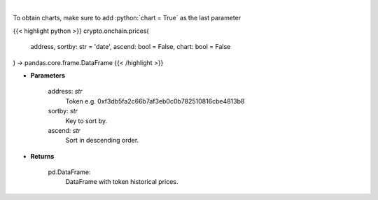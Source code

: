 .. role:: python(code)
    :language: python
    :class: highlight

|

.. raw:: html

    <h3>
    > Get token historical prices with volume and market cap, and average price. [Source: Ethplorer]
    </h3>

To obtain charts, make sure to add :python:`chart = True` as the last parameter

{{< highlight python >}}
crypto.onchain.prices(
    address, sortby: str = 'date',
    ascend: bool = False,
    chart: bool = False
) -> pandas.core.frame.DataFrame
{{< /highlight >}}

* **Parameters**

    address: *str*
        Token e.g. 0xf3db5fa2c66b7af3eb0c0b782510816cbe4813b8
    sortby: *str*
        Key to sort by.
    ascend: *str*
        Sort in descending order.

    
* **Returns**

    pd.DataFrame:
        DataFrame with token historical prices.
    